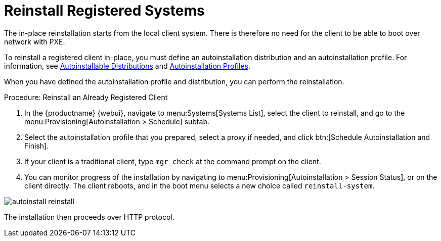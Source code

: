 [[autoinst-reinstall]]
= Reinstall Registered Systems

The in-place reinstallation starts from the local client system.
There is therefore no need for the client to be able to boot over network with PXE.

To reinstall a registered client in-place, you must define an autoinstallation distribution and an autoinstallation profile.
For information, see xref:client-configuration:autoinst-distributions.adoc[Autoinstallable Distributions] and xref:client-configuration:autoinst-profiles.adoc[Autoinstallation Profiles].

When you have defined the autoinstallation profile and distribution, you can perform the reinstallation.



.Procedure: Reinstall an Already Registered Client
. In the {productname} {webui}, navigate to menu:Systems[Systems List], select the client to reinstall, and go to the menu:Provisioning[Autoinstallation > Schedule] subtab.
. Select the autoinstallation profile that you prepared, select a proxy if needed, and click btn:[Schedule Autoinstallation and Finish].
. If your client is a traditional client, type [command]``mgr_check`` at the command prompt on the client.
. You can monitor progress of the installation by navigating to menu:Provisioning[Autoinstallation > Session Status], or on the client directly.
  The client reboots, and in the boot menu selects a new choice called [guimenu]``reinstall-system``.

image::autoinstall_reinstall.png[scaledwidth=80%]

The installation then proceeds over HTTP protocol.
